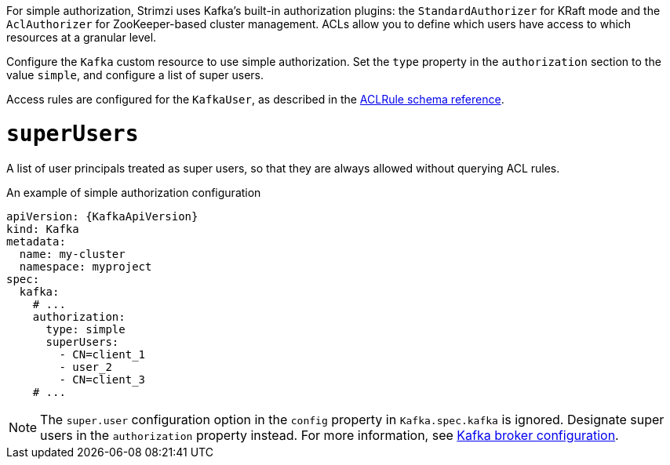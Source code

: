 For simple authorization, Strimzi uses Kafka's built-in authorization plugins: the `StandardAuthorizer` for KRaft mode and the `AclAuthorizer` for ZooKeeper-based cluster management.
ACLs allow you to define which users have access to which resources at a granular level.

Configure the `Kafka` custom resource to use simple authorization.
Set the `type` property in the `authorization` section to the value `simple`,
and configure a list of super users.

Access rules are configured for the `KafkaUser`, as described in the xref:type-AclRule-reference[ACLRule schema reference].

[id='property-simple-authorization-superusers-{context}']
= `superUsers`
A list of user principals treated as super users, so that they are always allowed without querying ACL rules.

.An example of simple authorization configuration
[source,yaml,subs="attributes+"]
----
apiVersion: {KafkaApiVersion}
kind: Kafka
metadata:
  name: my-cluster
  namespace: myproject
spec:
  kafka:
    # ...
    authorization:
      type: simple
      superUsers:
        - CN=client_1
        - user_2
        - CN=client_3
    # ...
----

NOTE: The `super.user` configuration option in the `config` property in `Kafka.spec.kafka` is ignored.
Designate super users in the `authorization` property instead.
For more information, see xref:type-KafkaClusterSpec-reference[Kafka broker configuration].
